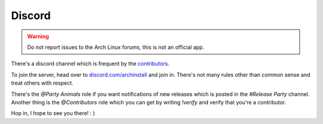 .. _discord:

Discord
=======

.. warning:: Do not report issues to the Arch Linux forums, this is not an official app.

There's a discord channel which is frequent by the `contributors <https://github.com/Torxed/archinstall_gui/graphs/contributors>`_.

To join the server, head over to `discord.com/archinstall <https://discord.gg/cqXU88y>`_ and join in.
There's not many rules other than common sense and treat others with respect.

There's the `@Party Animals` role if you want notifications of new releases which is posted in the `#Release Party` channel.
Another thing is the `@Contributors` role which you can get by writing `!verify` and verify that you're a contributor.

Hop in, I hope to see you there! : )